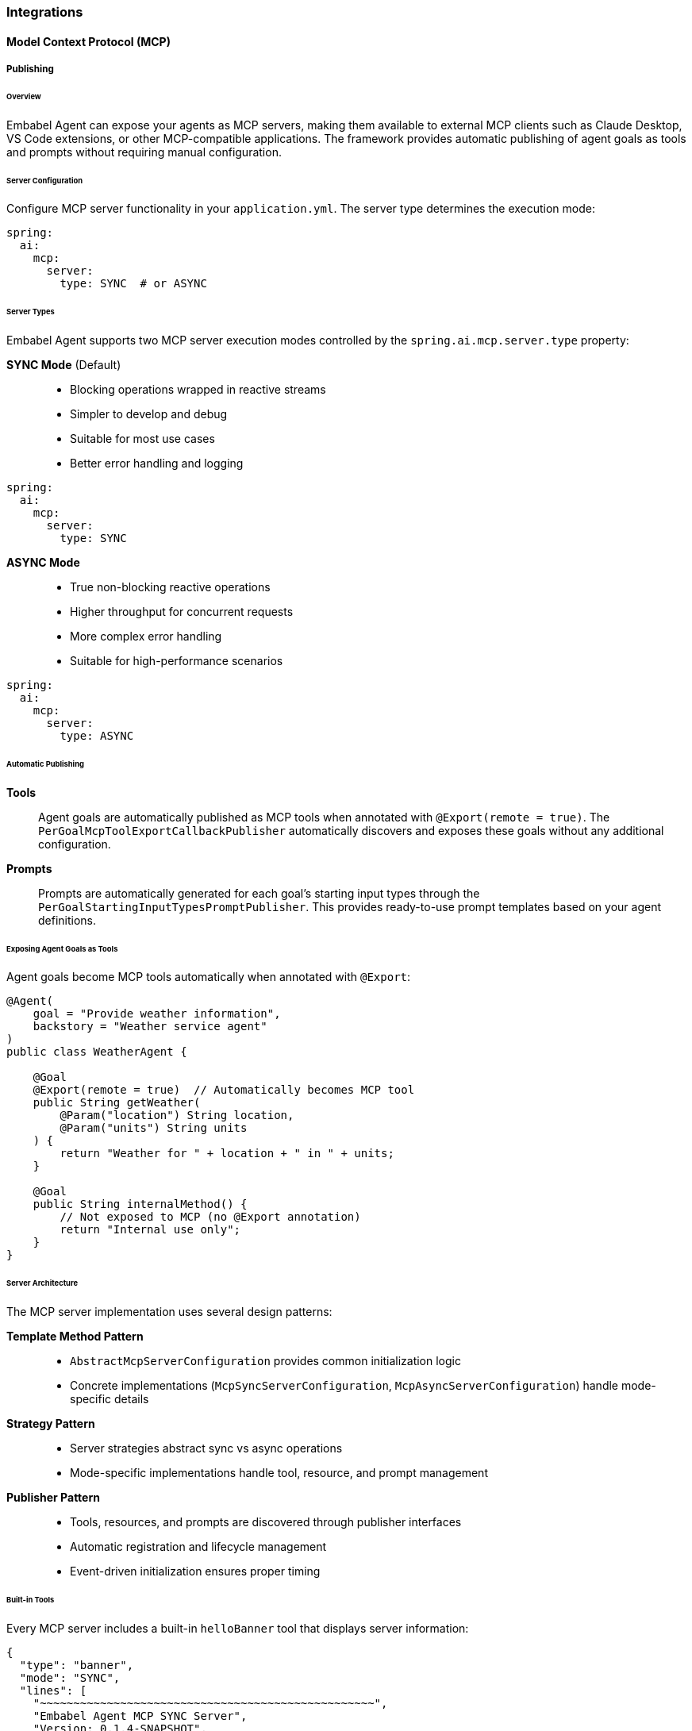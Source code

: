 
[[reference.integrations]]
=== Integrations

[[reference.integrations__mcp]]
==== Model Context Protocol (MCP)

===== Publishing

====== Overview

Embabel Agent can expose your agents as MCP servers, making them available to external MCP clients such as Claude Desktop, VS Code extensions, or other MCP-compatible applications. The framework provides automatic publishing of agent goals as tools and prompts without requiring manual configuration.

====== Server Configuration

Configure MCP server functionality in your `application.yml`. The server type determines the execution mode:

[source,yaml]
----
spring:
  ai:
    mcp:
      server:
        type: SYNC  # or ASYNC
----

====== Server Types

Embabel Agent supports two MCP server execution modes controlled by the `spring.ai.mcp.server.type` property:

**SYNC Mode** (Default)::
- Blocking operations wrapped in reactive streams
- Simpler to develop and debug
- Suitable for most use cases
- Better error handling and logging

[source,yaml]
----
spring:
  ai:
    mcp:
      server:
        type: SYNC
----

**ASYNC Mode**::
- True non-blocking reactive operations
- Higher throughput for concurrent requests
- More complex error handling
- Suitable for high-performance scenarios

[source,yaml]
----
spring:
  ai:
    mcp:
      server:
        type: ASYNC
----

====== Automatic Publishing

**Tools**::
Agent goals are automatically published as MCP tools when annotated with `@Export(remote = true)`. The `PerGoalMcpToolExportCallbackPublisher` automatically discovers and exposes these goals without any additional configuration.

**Prompts**::
Prompts are automatically generated for each goal's starting input types through the `PerGoalStartingInputTypesPromptPublisher`. This provides ready-to-use prompt templates based on your agent definitions.

====== Exposing Agent Goals as Tools

Agent goals become MCP tools automatically when annotated with `@Export`:

[source,java]
----
@Agent(
    goal = "Provide weather information",
    backstory = "Weather service agent"
)
public class WeatherAgent {
    
    @Goal
    @Export(remote = true)  // Automatically becomes MCP tool
    public String getWeather(
        @Param("location") String location,
        @Param("units") String units
    ) {
        return "Weather for " + location + " in " + units;
    }
    
    @Goal
    public String internalMethod() {
        // Not exposed to MCP (no @Export annotation)
        return "Internal use only";
    }
}
----

====== Server Architecture

The MCP server implementation uses several design patterns:

**Template Method Pattern**::
- `AbstractMcpServerConfiguration` provides common initialization logic
- Concrete implementations (`McpSyncServerConfiguration`, `McpAsyncServerConfiguration`) handle mode-specific details

**Strategy Pattern**::
- Server strategies abstract sync vs async operations
- Mode-specific implementations handle tool, resource, and prompt management

**Publisher Pattern**::
- Tools, resources, and prompts are discovered through publisher interfaces
- Automatic registration and lifecycle management
- Event-driven initialization ensures proper timing

====== Built-in Tools

Every MCP server includes a built-in `helloBanner` tool that displays server information:

[source,json]
----
{
  "type": "banner",
  "mode": "SYNC",
  "lines": [
    "~~~~~~~~~~~~~~~~~~~~~~~~~~~~~~~~~~~~~~~~~~~~~~~~~~",
    "Embabel Agent MCP SYNC Server",
    "Version: 0.1.4-SNAPSHOT",
    "Java: 21.0.2+13-LTS-58",
    "Started: 2025-01-17T14:23:47.785Z",
    "~~~~~~~~~~~~~~~~~~~~~~~~~~~~~~~~~~~~~~~~~~~~~~~~~~"
  ]
}
----


[[reference.integrations__a2a]]
==== A2A

